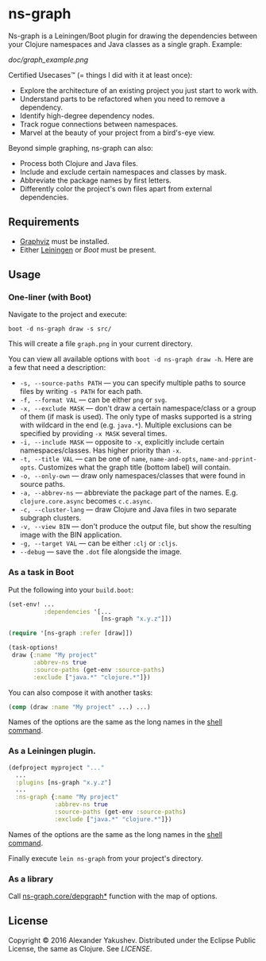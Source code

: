 * ns-graph

  [[https://clojars.org/ns-graph][https://clojars.org/ns-graph/latest-version.svg]]

  Ns-graph is a Leiningen/Boot plugin for drawing the dependencies between your
  Clojure namespaces and Java classes as a single graph. Example:

  [[doc/graph_example.png]]

  Certified Usecases™ (= things I did with it at least once):

  - Explore the architecture of an existing project you just start to work with.
  - Understand parts to be refactored when you need to remove a dependency.
  - Identify high-degree dependency nodes.
  - Track rogue connections between namespaces.
  - Marvel at the beauty of your project from a bird's-eye view.

  Beyond simple graphing, ns-graph can also:

  - Process both Clojure and Java files.
  - Include and exclude certain namespaces and classes by mask.
  - Abbreviate the package names by first letters.
  - Differently color the project's own files apart from external dependencies.

** Requirements

   - [[http://www.graphviz.org/][Graphviz]] must be installed.
   - Either [[http://leiningen.org/][Leiningen]] or [[boot-clj.com][Boot]] must be present.

** Usage

*** One-liner (with Boot)

    Navigate to the project and execute:

    : boot -d ns-graph draw -s src/

    This will create a file =graph.png= in your current directory.

    You can view all available options with =boot -d ns-graph draw -h=. Here are
    a few that need a description:

    - =-s, --source-paths PATH= --- you can specify multiple paths to source
      files by writing =-s PATH= for each path.
    - =-f, --format VAL= --- can be either =png= or =svg=.
    - =-x, --exclude MASK= --- don't draw a certain namespace/class or a group
      of them (if mask is used). The only type of masks supported is a string
      with wildcard in the end (e.g. =java.*=). Multiple exclusions can be
      specified by providing =-x MASK= several times.
    - =-i, --include MASK= --- opposite to =-x=, explicitly include certain
      namespaces/classes. Has higher priority than =-x=.
    - =-t, --title VAL= --- can be one of =name=, =name-and-opts=,
      =name-and-pprint-opts=. Customizes what the graph title (bottom label)
      will contain.
    - =-o, --only-own= --- draw only namespaces/classes that were found in
      source paths.
    - =-a, --abbrev-ns= --- abbreviate the package part of the names. E.g.
      =clojure.core.async= becomes =c.c.async=.
    - =-c, --cluster-lang= --- draw Clojure and Java files in two separate
      subgraph clusters.
    - =-v, --view BIN= --- don't produce the output file, but show the resulting
      image with the BIN application.
    - =-g, --target VAL= --- can be either =:clj= or =:cljs=.
    - =--debug= --- save the =.dot= file alongside the image.

*** As a task in Boot

    Put the following into your =build.boot=:

    #+BEGIN_SRC clojure
(set-env! ...
          :dependencies '[...
                          [ns-graph "x.y.z"]])

(require '[ns-graph :refer [draw]])

(task-options!
 draw {:name "My project"
       :abbrev-ns true
       :source-paths (get-env :source-paths)
       :exclude ["java.*" "clojure.*"]})
    #+END_SRC

    You can also compose it with another tasks:

    #+BEGIN_SRC clojure
(comp (draw :name "My project" ...) ...)
    #+END_SRC

    Names of the options are the same as the long names in the [[#one-liner-with-boot][shell command]].

*** As a Leiningen plugin.

    #+BEGIN_SRC clojure
    (defproject myproject "..."
      ...
      :plugins [ns-graph "x.y.z"]
      ...
      :ns-graph {:name "My project"
                 :abbrev-ns true
                 :source-paths (get-env :source-paths)
                 :exclude ["java.*" "clojure.*"]})
    #+END_SRC

    Names of the options are the same as the long names in the [[#one-liner-with-boot][shell command]].

    Finally execute =lein ns-graph= from your project's directory.

*** As a library

    Call [[https://github.com/alexander-yakushev/ns-graph/blob/master/src/ns_graph/core.clj#L232][ns-graph.core/depgraph*]] function with the map of options.

** License

   Copyright © 2016 Alexander Yakushev. Distributed under the Eclipse Public
   License, the same as Clojure. See [[LICENSE][LICENSE]].
